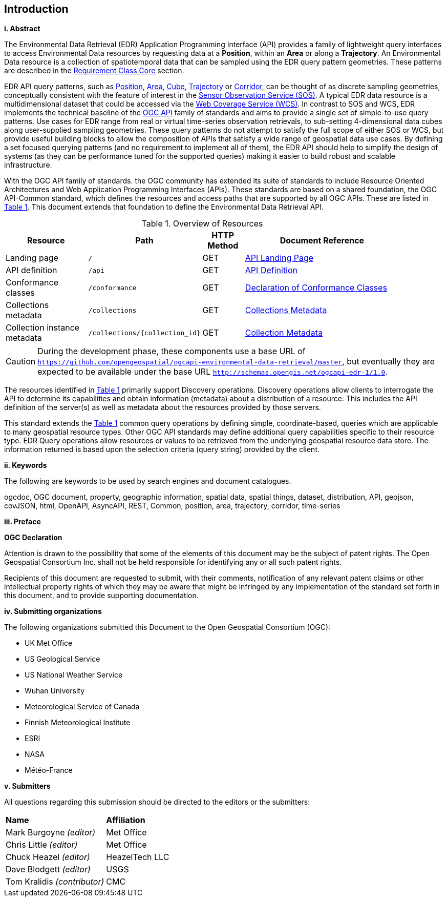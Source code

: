== Introduction

[big]*i.     Abstract*

The Environmental Data Retrieval (EDR) Application Programming Interface (API) provides a family of lightweight query interfaces to access Environmental Data resources by requesting data at a *Position*, within an *Area* or along a *Trajectory*. An Environmental Data resource is a collection of spatiotemporal data that can be sampled using the EDR query pattern geometries. These patterns are described in the <<rc_core-section,Requirement Class Core>> section.

EDR API query patterns, such as <<position-defintion,Position>>, <<area-definition,Area>>, <<cube-definition,Cube>>, <<trajectory-definition,Trajectory>> or <<corridor-definition,Corridor>>, can be thought of as discrete sampling geometries, conceptually consistent with the feature of interest in the https://www.ogc.org/standards/sos[Sensor Observation Service (SOS)]. A typical EDR data resource is a multidimensional dataset that could be accessed via the http://www.ogc.org/standards/wcs[Web Coverage Service (WCS)]. In contrast to SOS and WCS, EDR implements the technical baseline of the https://ogcapi.ogc.org/[OGC API] family of standards and aims to provide a single set of simple-to-use query patterns. Use cases for EDR range from real or virtual time-series observation retrievals, to sub-setting 4-dimensional data cubes along user-supplied sampling geometries. These query patterns do not attempt to satisfy the full scope of either SOS or WCS, but provide useful building blocks to allow the composition of APIs that satisfy a wide range of geospatial data use cases. By defining a set focused querying patterns (and no requirement to implement all of them), the EDR API should help to simplify the design of systems (as they can be performance tuned for the supported queries) making it easier to build robust and scalable infrastructure.

With the OGC API family of standards. the OGC community has extended its suite of standards to include Resource Oriented Architectures and Web Application Programming Interfaces (APIs). These standards are based on a shared foundation, the OGC API-Common standard, which defines the resources and access paths that are supported by all OGC APIs. These are listed in <<common-paths>>. This document extends that foundation to define the Environmental Data Retrieval API.

[#common-paths,reftext='{table-caption} {counter:table-num}']
.Overview of Resources
[width="90%",cols="2,2,^1,4",options="header"]
|====
| Resource | Path | HTTP Method | Document Reference
| Landing page | ``/`` | GET | <<landing-page,API Landing Page>>
| API definition | ``/api`` | GET | <<api-definition,API Definition>>
| Conformance classes | ``/conformance`` | GET |<<conformance-classes,Declaration of Conformance Classes>>
| Collections metadata | ``/collections`` | GET | <<rc_collection-section,Collections Metadata>>
| Collection instance metadata | ``/collections/{collection_id}`` | GET | <<collection-definition,Collection Metadata>>
|====

CAUTION: During the development phase, these components use a base URL of `https://github.com/opengeospatial/ogcapi-environmental-data-retrieval/master`, but eventually they are expected to be available under the base URL `http://schemas.opengis.net/ogcapi-edr-1/1.0`.

The resources identified in  <<common-paths>> primarily support Discovery operations. Discovery operations allow clients to interrogate the API to determine its capabilities and obtain information (metadata) about a distribution of a resource. This includes the API definition of the server(s) as well as metadata about the resources provided by those servers.

This standard extends the <<common-paths>> common query operations by defining simple, coordinate-based, queries which are applicable to many geospatial resource types. Other OGC API standards may define additional query capabilities specific to their resource type. EDR Query operations allow resources or values to be retrieved from the underlying geospatial resource data store. The information returned is based upon the selection criteria (query string) provided by the client.

[big]*ii.    Keywords*

The following are keywords to be used by search engines and document catalogues.

ogcdoc, OGC document, property, geographic information, spatial data, spatial things, dataset, distribution, API, geojson, covJSON, html, OpenAPI, AsyncAPI, REST, Common, position, area, trajectory, corridor, time-series

[big]*iii.   Preface*

*OGC Declaration*

Attention is drawn to the possibility that some of the elements of this document may be the subject of patent rights. The Open Geospatial Consortium Inc. shall not be held responsible for identifying any or all such patent rights.

Recipients of this document are requested to submit, with their comments, notification of any relevant patent claims or other intellectual property rights of which they may be aware that might be infringed by any implementation of the standard set forth in this document, and to provide supporting documentation.

[big]*iv.    Submitting organizations*

The following organizations submitted this Document to the Open Geospatial Consortium (OGC):

* UK Met Office
* US Geological Service
* US National Weather Service
* Wuhan University
* Meteorological Service of Canada
* Finnish Meteorological Institute
* ESRI
* NASA
* Météo-France

[big]*v.     Submitters*

All questions regarding this submission should be directed to the editors or the submitters:

|===
|*Name* |*Affiliation*
| Mark Burgoyne _(editor)_ |Met Office
| Chris Little _(editor)_ |Met Office
| Chuck Heazel _(editor)_ |HeazelTech LLC
| Dave Blodgett _(editor)_ |USGS
| Tom Kralidis _(contributor)_ |CMC
|===
